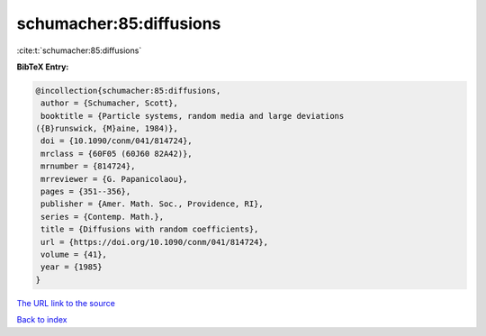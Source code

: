 schumacher:85:diffusions
========================

:cite:t:`schumacher:85:diffusions`

**BibTeX Entry:**

.. code-block:: bibtex

   @incollection{schumacher:85:diffusions,
    author = {Schumacher, Scott},
    booktitle = {Particle systems, random media and large deviations
   ({B}runswick, {M}aine, 1984)},
    doi = {10.1090/conm/041/814724},
    mrclass = {60F05 (60J60 82A42)},
    mrnumber = {814724},
    mrreviewer = {G. Papanicolaou},
    pages = {351--356},
    publisher = {Amer. Math. Soc., Providence, RI},
    series = {Contemp. Math.},
    title = {Diffusions with random coefficients},
    url = {https://doi.org/10.1090/conm/041/814724},
    volume = {41},
    year = {1985}
   }
`The URL link to the source <ttps://doi.org/10.1090/conm/041/814724}>`_


`Back to index <../By-Cite-Keys.html>`_
